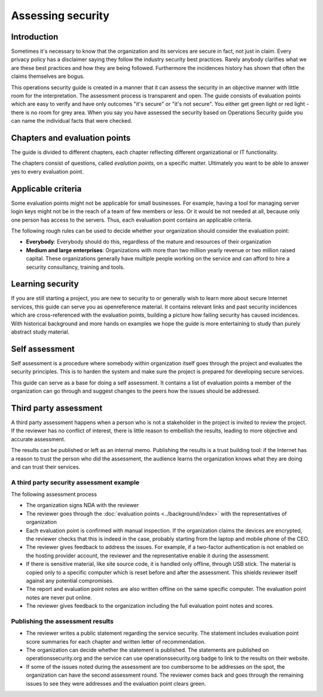 ==================
Assessing security
==================

Introduction
============

Sometimes it's necessary to know that the organization and its services are secure in fact, not just in claim. Every privacy policy has a disclaimer saying they follow the industry security best practices. Rarely anybody clarifies what we are these best practices and how they are being followed. Furthermore the incidences history has shown that often the claims themselves are bogus.

This operations security guide is created in a manner that it can assess the security in an objective manner with little room for the interpretation. The assessment process is transparent and open. The guide consists of evaluation points which are easy to verify and have only outcomes "it's secure" or "it's not secure". You either get green light or red light - there is no room for grey area. When you say you have assessed the security based on Operations Security guide you can name the individual facts that were checked.

Chapters and evaluation points
==============================

The guide is divided to different chapters, each chapter reflecting different organizational or IT functionality.

The chapters consist of questions, called *evalution points*, on a specific matter. Ultimately you want to be able to answer yes to every evaluation point.

Applicable criteria
===================

Some evaluation points might not be applicable for small businesses. For example, having a tool for managing server login keys might not be in the reach of a team of few members or less. Or it would be not needed at all, because only one person has access to the servers. Thus, each evaluation point contains an applicable criteria.

The following rough rules can be used to decide whether your organization should consider the evaluation point:

* **Everybody**: Everybody should do this, regardless of the mature and resources of their organization

* **Medium and large enterprises**: Organizations with more than two million yearly revenue or two million raised capital. These organizations generally have multiple people working on the service and can afford to hire a security consultancy, training and tools.


Learning security
=================

If you are still starting a project, you are new to security to or generally wish to learn more about secure Internet services, this guide can serve you as openreference material. It contains relevant links and past security incidences which are cross-referenced with the evaluation points, building a picture how failing security has caused incidences. With historical background and more hands on examples we hope the guide is more entertaining to study than purely abstract study material.

Self assessment
===============

Self assessment is a procedure where somebody within organization itself goes through the project and evaluates the security principles. This is to harden the system and make sure the project is prepared for developing secure services.

This guide can serve as a base for doing a self assessment. It contains a list of evaluation points a member of the organization can go through and suggest changes to the peers how the issues should be addressed.

Third party assessment
======================

A third party assessment happens when a person who is not a stakeholder in the project is invited to review the project. If the reviewer has no conflict of interest, there is little reason to embellish the results, leading to more objective and accurate assessment.

The results can be published or left as an internal memo. Publishing the results is a trust building tool: if the Internet has a reason to trust the person who did the assessment, the audience learns the organization knows what they are doing and can trust their services.

A third party security assessment example
-----------------------------------------

The following assessment process

* The organization signs NDA with the reviewer

* The reviewer goes through the :doc:`evaluation points <../background/index>` with the representatives of organization

* Each evaluation point is confirmed with manual inspection. If the organization claims the devices are encrypted, the reviewer checks that this is indeed in the case, probably starting from the laptop and mobile phone of the CEO.

* The reviewer gives feedback to address the issues. For example, if a two-factor authentication is not enabled on the hosting provider account, the reviewer and the representative enable it during the assessment.

* If there is sensitive material, like site source code, it is handled only offline, through USB stick. The material is copied only to a specific computer which is reset before and after the assessment. This shields reviewer itself against any potential compromises.

* The report and evaluation point notes are also written offline on the same specific computer. The evaluation point notes are never put online.

* The reviewer gives feedback to the organization including the full evaluation point notes and scores.

Publishing the assessment results
---------------------------------

* The reviewer writes a public statement regarding the service security. The statement includes evaluation point score summaries for each chapter and written letter of recommendation.

* The organization can decide whether the statement is published. The statements are published on operationssecurity.org and the service can use operationssecurity.org badge to link to the results on their website.

* If some of the issues noted during the assessment are too cumbersome to be addresses on the spot, the organization can have the second assessment round. The reviewer comes back and goes through the remaining issues to see they were addresses and the evaluation point clears green.

